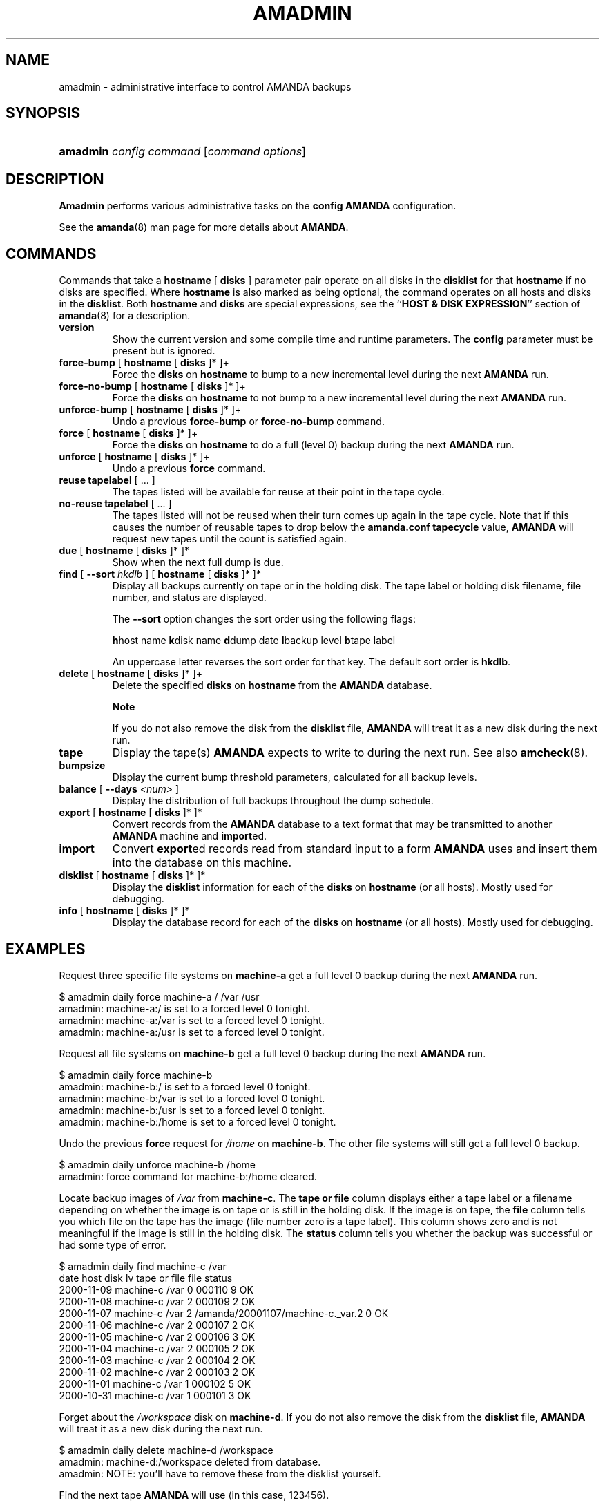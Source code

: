 .\"Generated by db2man.xsl. Don't modify this, modify the source.
.de Sh \" Subsection
.br
.if t .Sp
.ne 5
.PP
\fB\\$1\fR
.PP
..
.de Sp \" Vertical space (when we can't use .PP)
.if t .sp .5v
.if n .sp
..
.de Ip \" List item
.br
.ie \\n(.$>=3 .ne \\$3
.el .ne 3
.IP "\\$1" \\$2
..
.TH "AMADMIN" 8 "" "" ""
.SH NAME
amadmin \- administrative interface to control AMANDA backups
.SH "SYNOPSIS"
.ad l
.hy 0
.HP 8
\fBamadmin\fR \fIconfig\fR \fIcommand\fR [\fIcommand\fR\ \fIoptions\fR]
.ad
.hy

.SH "DESCRIPTION"

.PP
\fBAmadmin\fR performs various administrative tasks on the \fBconfig\fR  \fBAMANDA\fR configuration\&.

.PP
See the \fBamanda\fR(8) man page for more details about \fBAMANDA\fR\&.

.SH "COMMANDS"

.PP
Commands that take a \fBhostname\fR [ \fBdisks\fR ] parameter pair operate on all disks in the \fBdisklist\fR for that \fBhostname\fR if no disks are specified\&. Where \fBhostname\fR is also marked as being optional, the command operates on all hosts and disks in the \fBdisklist\fR\&. Both \fBhostname\fR and \fBdisks\fR are special expressions, see the ``\fBHOST & DISK EXPRESSION\fR'' section of \fBamanda\fR(8) for a description\&.

.TP
\fBversion\fR
Show the current version and some compile time and runtime parameters\&. The \fBconfig\fR parameter must be present but is ignored\&.

.TP
\fBforce\-bump\fR [ \fBhostname\fR [ \fBdisks\fR ]* ]+
Force the \fBdisks\fR on \fBhostname\fR to bump to a new incremental level during the next \fBAMANDA\fR run\&.

.TP
\fBforce\-no\-bump\fR [ \fBhostname\fR [ \fBdisks\fR ]* ]+
Force the \fBdisks\fR on \fBhostname\fR to not bump to a new incremental level during the next \fBAMANDA\fR run\&.

.TP
\fBunforce\-bump\fR [ \fBhostname\fR [ \fBdisks\fR ]* ]+
Undo a previous \fBforce\-bump\fR or \fBforce\-no\-bump\fR command\&.

.TP
\fBforce\fR [ \fBhostname\fR [ \fBdisks\fR ]* ]+
Force the \fBdisks\fR on \fBhostname\fR to do a full (level 0) backup during the next \fBAMANDA\fR run\&.

.TP
\fBunforce\fR [ \fBhostname\fR [ \fBdisks\fR ]* ]+
Undo a previous \fBforce\fR command\&.

.TP
\fBreuse\fR \fBtapelabel\fR [ \&.\&.\&. ]
The tapes listed will be available for reuse at their point in the tape cycle\&.

.TP
\fBno\-reuse\fR \fBtapelabel\fR [ \&.\&.\&. ]
The tapes listed will not be reused when their turn comes up again in the tape cycle\&. Note that if this causes the number of reusable tapes to drop below the \fBamanda\&.conf\fR  \fBtapecycle\fR value, \fBAMANDA\fR will request new tapes until the count is satisfied again\&.

.TP
\fBdue\fR [ \fBhostname\fR [ \fBdisks\fR ]* ]*
Show when the next full dump is due\&.

.TP
\fBfind\fR [ \fB\-\-sort\fR \fIhkdlb\fR ]\fB\fR [ \fBhostname\fR [ \fBdisks\fR ]* ]*
Display all backups currently on tape or in the holding disk\&. The tape label or holding disk filename, file number, and status are displayed\&.

The \fB\-\-sort\fR option changes the sort order using the following flags:

\fBh\fRhost name \fBk\fRdisk name \fBd\fRdump date \fBl\fRbackup level \fBb\fRtape label

An uppercase letter reverses the sort order for that key\&. The default sort order is \fBhkdlb\fR\&.

.TP
\fBdelete\fR [ \fBhostname\fR [ \fBdisks\fR ]* ]+
Delete the specified \fBdisks\fR on \fBhostname\fR from the \fBAMANDA\fR database\&.

.RS
.Sh "Note"
If you do not also remove the disk from the
\fBdisklist\fR
file, \fBAMANDA\fR will treat it as a new disk during the next run\&.
.RE

.TP
\fBtape\fR
Display the tape(s) \fBAMANDA\fR expects to write to during the next run\&. See also \fBamcheck\fR(8)\&.

.TP
\fBbumpsize\fR
Display the current bump threshold parameters, calculated for all backup levels\&.

.TP
\fBbalance\fR [ \fB\-\-days\fR \fI<num>\fR ]\fB\fR \fB\fR \fB\fR
Display the distribution of full backups throughout the dump schedule\&.

.TP
\fBexport\fR [ \fBhostname\fR [ \fBdisks\fR ]* ]*
Convert records from the \fBAMANDA\fR database to a text format that may be transmitted to another \fBAMANDA\fR machine and \fBimport\fRed\&.

.TP
\fBimport\fR
Convert \fBexport\fRed records read from standard input to a form \fBAMANDA\fR uses and insert them into the database on this machine\&.

.TP
\fBdisklist\fR [ \fBhostname\fR [ \fBdisks\fR ]* ]*
Display the \fBdisklist\fR information for each of the \fBdisks\fR on \fBhostname\fR (or all hosts)\&. Mostly used for debugging\&.

.TP
\fBinfo\fR [ \fBhostname\fR [ \fBdisks\fR ]* ]*
Display the database record for each of the \fBdisks\fR on \fBhostname\fR (or all hosts)\&. Mostly used for debugging\&.

.SH "EXAMPLES"

.PP
Request three specific file systems on \fBmachine\-a\fR get a full level 0 backup during the next \fBAMANDA\fR run\&.
.nf

$ amadmin daily force machine\-a / /var /usr
amadmin: machine\-a:/ is set to a forced level 0 tonight\&.
amadmin: machine\-a:/var is set to a forced level 0 tonight\&.
amadmin: machine\-a:/usr is set to a forced level 0 tonight\&.
.fi

.PP
Request all file systems on \fBmachine\-b\fR get a full level 0 backup during the next \fBAMANDA\fR run\&.
.nf

$ amadmin daily force machine\-b
amadmin: machine\-b:/ is set to a forced level 0 tonight\&.
amadmin: machine\-b:/var is set to a forced level 0 tonight\&.
amadmin: machine\-b:/usr is set to a forced level 0 tonight\&.
amadmin: machine\-b:/home is set to a forced level 0 tonight\&.
.fi

.PP
Undo the previous \fBforce\fR request for \fI/home\fR on \fBmachine\-b\fR\&. The other file systems will still get a full level 0 backup\&.
.nf

$ amadmin daily unforce machine\-b /home
amadmin: force command for machine\-b:/home cleared\&.
.fi

.PP
Locate backup images of \fI/var\fR from \fBmachine\-c\fR\&. The \fBtape or file\fR column displays either a tape label or a filename depending on whether the image is on tape or is still in the holding disk\&. If the image is on tape, the \fBfile\fR column tells you which file on the tape has the image (file number zero is a tape label)\&. This column shows zero and is not meaningful if the image is still in the holding disk\&. The \fBstatus\fR column tells you whether the backup was successful or had some type of error\&.
.nf

$ amadmin daily find machine\-c /var
date        host      disk lv tape or file                    file status
2000\-11\-09  machine\-c /var  0 000110                             9 OK
2000\-11\-08  machine\-c /var  2 000109                             2 OK
2000\-11\-07  machine\-c /var  2 /amanda/20001107/machine\-c\&._var\&.2  0 OK
2000\-11\-06  machine\-c /var  2 000107                             2 OK
2000\-11\-05  machine\-c /var  2 000106                             3 OK
2000\-11\-04  machine\-c /var  2 000105                             2 OK
2000\-11\-03  machine\-c /var  2 000104                             2 OK
2000\-11\-02  machine\-c /var  2 000103                             2 OK
2000\-11\-01  machine\-c /var  1 000102                             5 OK
2000\-10\-31  machine\-c /var  1 000101                             3 OK
.fi

.PP
Forget about the \fI/workspace\fR disk on \fBmachine\-d\fR\&. If you do not also remove the disk from the \fBdisklist\fR file, \fBAMANDA\fR will treat it as a new disk during the next run\&.
.nf

$ amadmin daily delete machine\-d /workspace
amadmin: machine\-d:/workspace deleted from database\&.
amadmin: NOTE: you'll have to remove these from the disklist yourself\&.
.fi

.PP
Find the next tape \fBAMANDA\fR will use (in this case, 123456)\&.
.nf

$ amadmin daily tape
The next \fBAMANDA\fR run should go onto tape 123456 or a new tape\&.
.fi

.PP
Show how well full backups are balanced across the dump cycle\&. The \fBdue\-date\fR column is the day the backups are due for a full backup\&. \fB#fs\fR shows the number of filesystems doing full backups that night, and \fBorig KB\fR and \fBout KB\fR show the estimated total size of the backups before and after any compression, respectively\&.

.PP
The \fBbalance\fR column shows how far off that night's backups are from the average size (shown at the bottom of the balance column)\&. \fBAMANDA\fR tries to keep the backups within +/\- 5%, but since the amount of data on each filesystem is always changing, and \fBAMANDA\fR will never delay backups just to rebalance the schedule, it is common for the schedule to fluctuate by larger percentages\&. In particular, in the case of a tape or backup failure, a bump will occur the following night, which will not be smoothed out until the next pass through the schedule\&.

.PP
The last line also shows an estimate of how many \fBAMANDA\fR runs will be made between full backups for a file system\&. In the example, a file system will probably have a full backup done every eight times \fBAMANDA\fR is run (e\&.g\&. every eight days)\&.
.nf

$ amadmin daily balance
 due\-date  #fs   orig KB    out KB  balance
\-\-\-\-\-\-\-\-\-\-\-\-\-\-\-\-\-\-\-\-\-\-\-\-\-\-\-\-\-\-\-\-\-\-\-\-\-\-\-\-\-\-\-
11/10 Mon   21    930389    768753    +5\&.1%
11/11 Tue   29   1236272    733211    +0\&.2%
11/12 Wed   31   1552381    735796    +0\&.6%
11/13 Thu   23   1368447    684552    \-6\&.4%
11/14 Fri   32   1065603    758155    +3\&.6%
11/15 Sat   14   1300535    738430    +0\&.9%
11/16 Sun   31   1362696    740365    +1\&.2%
11/17 Mon   30   1427936    773397    +5\&.7%
11/18 Tue   11   1059191    721786    \-1\&.3%
11/19 Wed   19   1108737    661867    \-9\&.5%
\-\-\-\-\-\-\-\-\-\-\-\-\-\-\-\-\-\-\-\-\-\-\-\-\-\-\-\-\-\-\-\-\-\-\-\-\-\-\-\-\-\-\-
TOTAL      241  12412187   7316312   731631  (estimated 8 runs per dumpcycle)
.fi

.SH "FILES"

.PP
/usr/local/etc/amanda/\fBconfig\fR/amanda\&.conf

.SH "AUTHOR"

.PP
James da Silva, <jds@amanda\&.org> : Original text

.PP
Stefan G\&. Weichinger, <sgw@amanda\&.org>, maintainer of the \fBAMANDA\fR\-documentation: XML\-conversion

.SH "SEE ALSO"

.PP
\fBamanda\fR(8), \fBamcheck\fR(8), \fBamdump\fR(8), \fBamrestore\fR(8)

